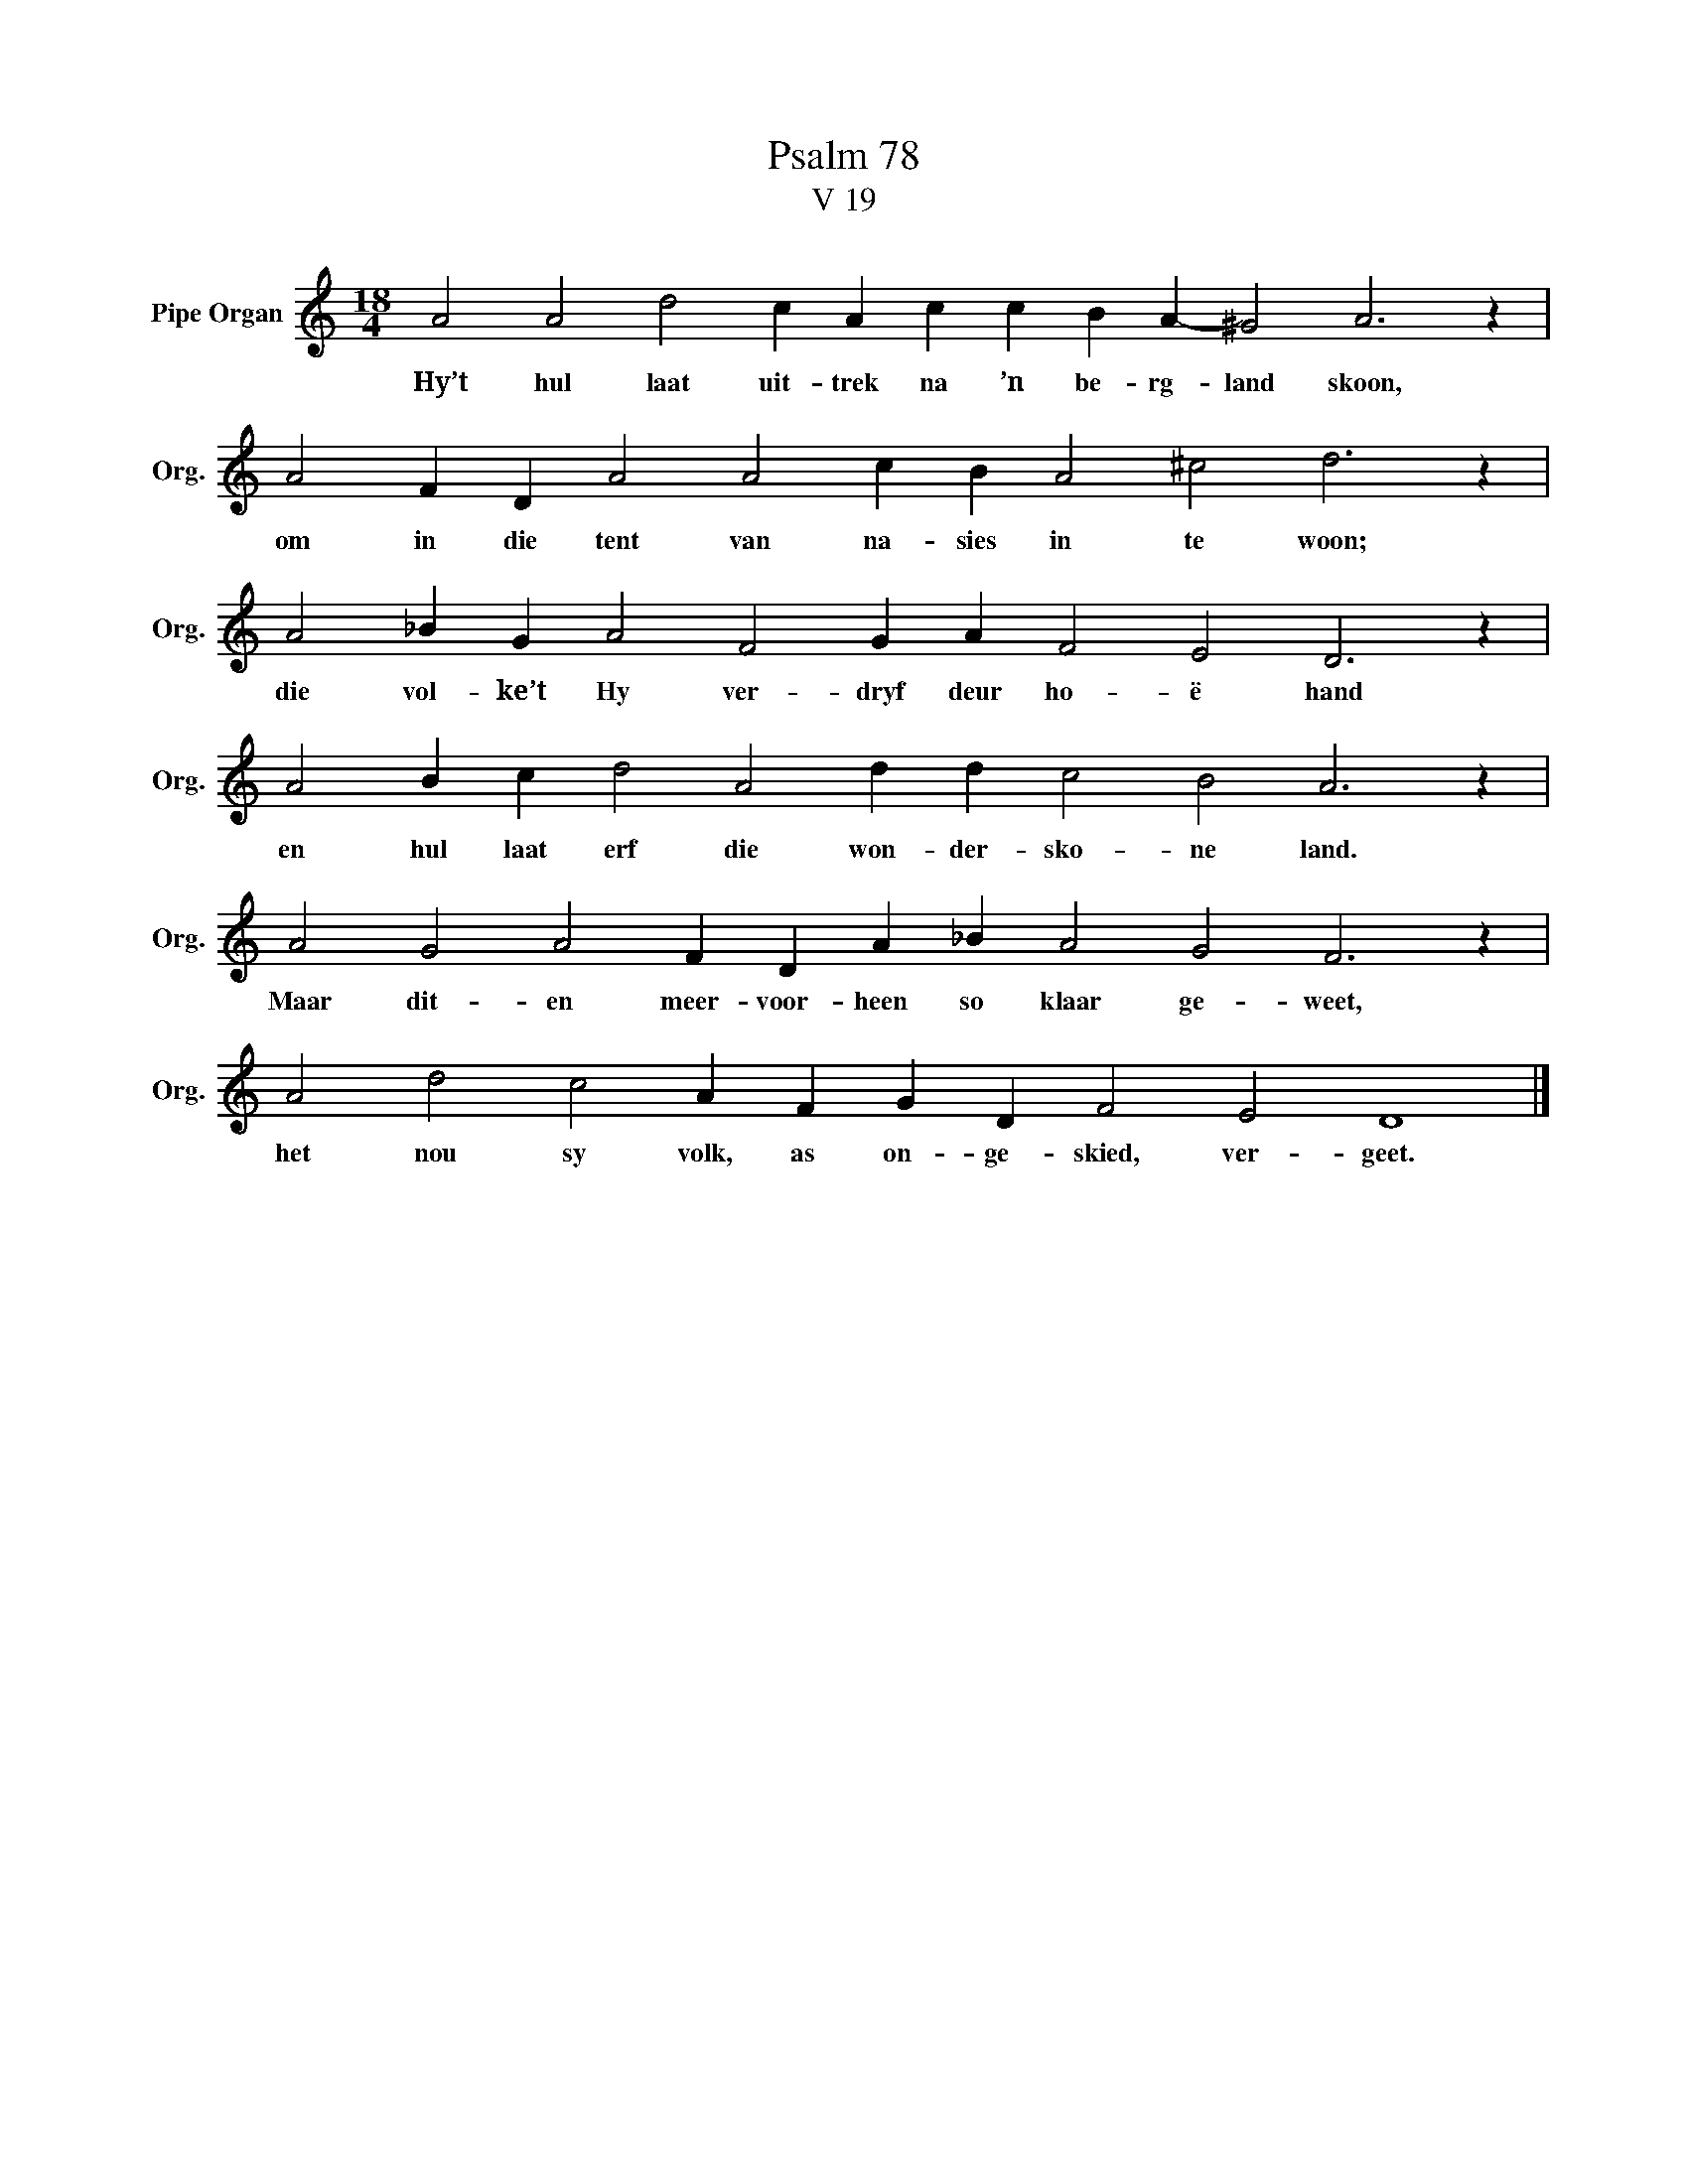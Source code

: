 X:1
T:Psalm 78
T:V 19
L:1/4
M:18/4
I:linebreak $
K:C
V:1 treble nm="Pipe Organ" snm="Org."
V:1
 A2 A2 d2 c A c c B A- ^G2 A3 z |$ A2 F D A2 A2 c B A2 ^c2 d3 z |$ A2 _B G A2 F2 G A F2 E2 D3 z |$ %3
w: Hy’t hul laat uit- trek na ’n be- rg- land skoon,|om in die tent van na- sies in te woon;|die vol- ke’t Hy ver- dryf deur ho- ë hand|
 A2 B c d2 A2 d d c2 B2 A3 z |$ A2 G2 A2 F D A _B A2 G2 F3 z |$ A2 d2 c2 A F G D F2 E2 D4 |] %6
w: en hul laat erf die won- der- sko- ne land.|Maar dit- en meer- voor- heen so klaar ge- weet,|het nou sy volk, as on- ge- skied, ver- geet.|

